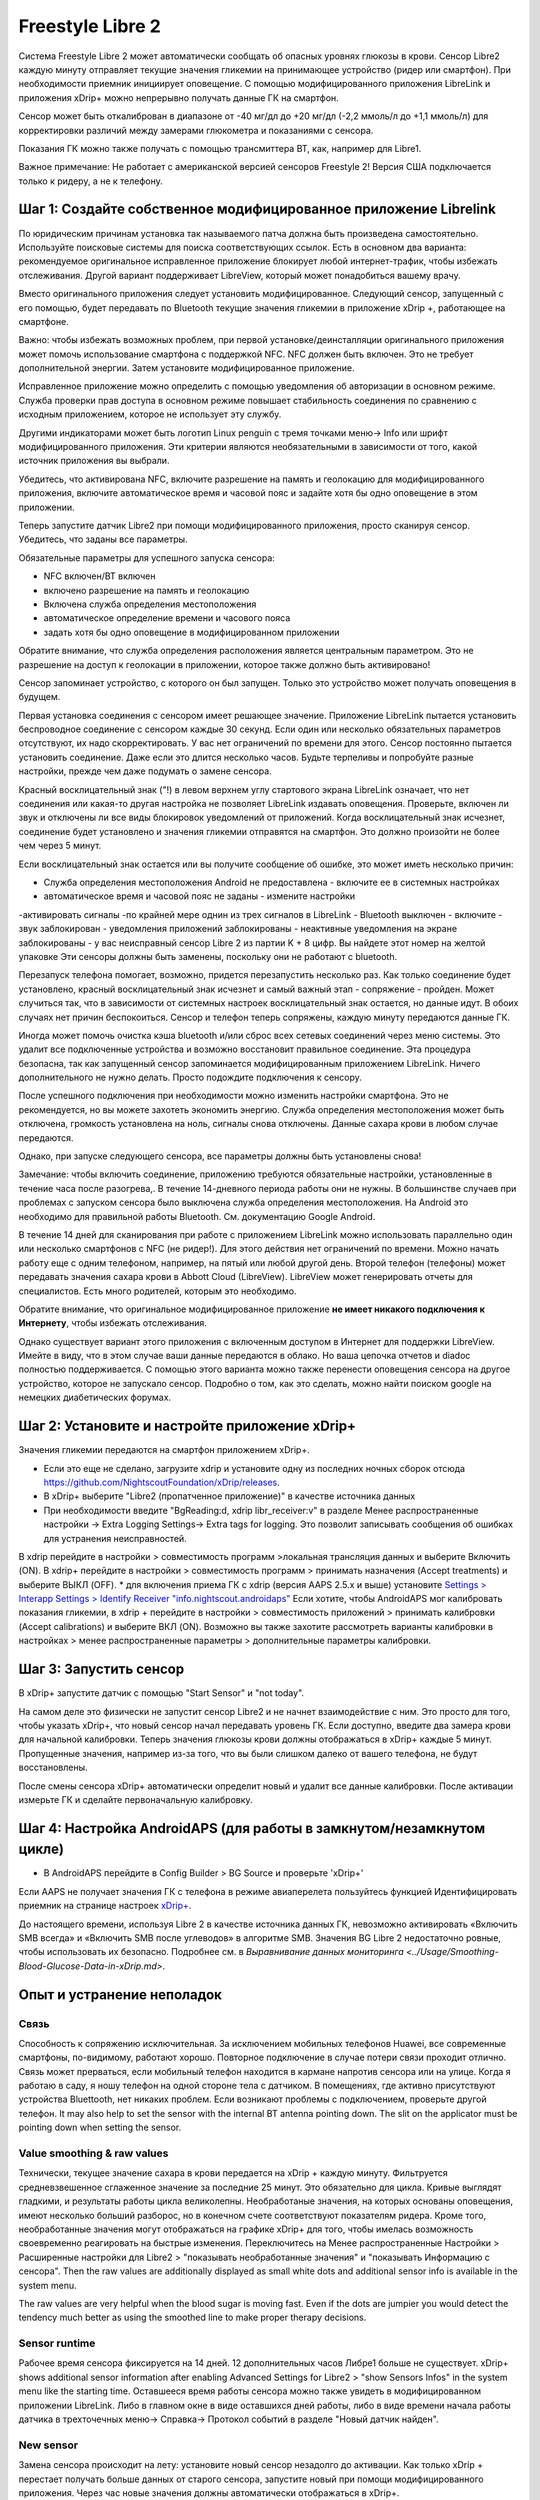 Freestyle Libre 2
**************************************************

Система Freestyle Libre 2 может автоматически сообщать об опасных уровнях глюкозы в крови. Сенсор Libre2 каждую минуту отправляет текущие значения гликемии на принимающее устройство (ридер или смартфон). При необходимости приемник инициирует оповещение. С помощью модифицированного приложения LibreLink и приложения xDrip+ можно непрерывно получать данные ГК на смартфон. 

Сенсор может быть откалиброван в диапазоне от -40 мг/дл до +20 мг/дл (-2,2 ммоль/л до +1,1 ммоль/л) для корректировки различий между замерами глюкометра и показаниями с сенсора.

Показания ГК можно также получать с помощью трансмиттера BT, как, например для Libre1.

Важное примечание: Не работает с американской версией сенсоров Freestyle 2! Версия США подключается только к ридеру, а не к телефону.

Шаг 1: Создайте собственное модифицированное приложение Librelink
==================================================

По юридическим причинам установка так называемого патча должна быть произведена самостоятельно. Используйте поисковые системы для поиска соответствующих ссылок. Есть в основном два варианта: рекомендуемое оригинальное исправленное приложение блокирует любой интернет-трафик, чтобы избежать отслеживания. Другой вариант поддерживает LibreView, который может понадобиться вашему врачу.

Вместо оригинального приложения следует установить модифицированное. Следующий сенсор, запущенный с его помощью, будет передавать по Bluetooth текущие значения гликемии в приложение xDrip +, работающее на смартфоне.

Важно: чтобы избежать возможных проблем, при первой установке/деинсталляции оригинального приложения может помочь использование смартфона с поддержкой NFC. NFC должен быть включен. Это не требует дополнительной энергии. Затем установите модифицированное приложение. 

Исправленное приложение можно определить с помощью уведомления об авторизации в основном режиме. Служба проверки прав доступа в основном режиме повышает стабильность соединения по сравнению с исходным приложением, которое не использует эту службу.

.. image:: ../images/Libre2_ForegroundServiceNotification.png
  :alt: LibreLink Служба переднего плана (основной режим)

Другими индикаторами может быть логотип Linux penguin с тремя точками меню-> Info или шрифт модифицированного приложения. Эти критерии являются необязательными в зависимости от того, какой источник приложения вы выбрали.

.. изображение:: ../images/LibreLinkPatchedCheck.
  :alt: Проверка шрифтов LibreLink

Убедитесь, что активирована NFC, включите разрешение на память и геолокацию для модифицированного приложения, включите автоматическое время и часовой пояс и задайте хотя бы одно оповещение в этом приложении. 

Теперь запустите датчик Libre2 при помощи модифицированного приложения, просто сканируя сенсор. Убедитесь, что заданы все параметры.

Обязательные параметры для успешного запуска сенсора: 

* NFC включен/BT включен
* включено разрешение на память и геолокацию 
* Включена служба определения местоположения
* автоматическое определение времени и часового пояса
* задать хотя бы одно оповещение в модифицированном приложении

Обратите внимание, что служба определения расположения является центральным параметром. Это не разрешение на доступ к геолокации в приложении, которое также должно быть активировано!

.. изображение:: ../images/Libre2_AppPermissionsAndLocation.png
  :alt: LibrreLink-разрешение на доступ к памяти и расположению
  
  
.. изображение:: ../images/Libre2_DateTimeAlarms.png
  :alt: автоматическое определение времени и часового пояса + настройки оповещений  

Сенсор запоминает устройство, с которого он был запущен. Только это устройство может получать оповещения в будущем.

Первая установка соединения с сенсором имеет решающее значение. Приложение LibreLink пытается установить беспроводное соединение с сенсором каждые 30 секунд. Если один или несколько обязательных параметров отсутствуют, их надо скорректировать. У вас нет ограничений по времени для этого. Сенсор постоянно пытается установить соединение. Даже если это длится несколько часов. Будьте терпеливы и попробуйте разные настройки, прежде чем даже подумать о замене сенсора.

Красный восклицательный знак ("!) в левом верхнем углу стартового экрана LibreLink означает, что нет соединения или какая-то другая настройка не позволяет LibreLink издавать оповещения. Проверьте, включен ли звук и отключены ли все виды блокировок уведомлений от приложений. Когда восклицательный знак исчезнет, соединение будет установлено и значения гликемии отправятся на смартфон. Это должно произойти не более чем через 5 минут.

.. изображение:: ../images/Libre2_ExclamationMark.png
  :alt: LibreLink нет соединения
  
Если восклицательный знак остается или вы получите сообщение об ошибке, это может иметь несколько причин:

- Служба определения местоположения Android не предоставлена - включите ее в системных настройках
- автоматическое время и часовой пояс не заданы - измените настройки
-активировать сигналы -по крайней мере однин из трех сигналов в LibreLink
- Bluetooth выключен - включите
- звук заблокирован
- уведомления приложений заблокированы
- неактивные уведомления на экране заблокированы 
- у вас неисправный сенсор Libre 2 из партии K + 8 цифр. Вы найдете этот номер на желтой упаковке Эти сенсоры должны быть заменены, поскольку они не работают с bluetooth.

Перезапуск телефона помогает, возможно, придется перезапустить несколько раз. Как только соединение будет установлено, красный восклицательный знак исчезнет и самый важный этап - сопряжение - пройден. Может случиться так, что в зависимости от системных настроек восклицательный знак остается, но данные идут. В обоих случаях нет причин беспокоиться. Сенсор и телефон теперь сопряжены, каждую минуту передаются данные ГК.

.. изображение:: ../images/Libre2_Connected.png
  :alt: Соединение LibreLink установлено
  
Иногда может помочь очистка кэша bluetooth и/или сброс всех сетевых соединений через меню системы. Это удалит все подключенные устройства и возможно восстановит правильное соединение. Эта процедура безопасна, так как запущенный сенсор запоминается модифицированным приложением LibreLink. Ничего дополнительного не нужно делать. Просто подождите подключения к сенсору.

После успешного подключения при необходимости можно изменить настройки смартфона. Это не рекомендуется, но вы можете захотеть экономить энергию. Служба определения местоположения может быть отключена, громкость установлена на ноль, сигналы снова отключены. Данные сахара крови в любом случае передаются.

Однако, при запуске следующего сенсора, все параметры должны быть установлены снова!

Замечание: чтобы включить соединение, приложению требуются обязательные настройки, установленные в течение часа после разогрева,. В течение 14-дневного периода работы они не нужны. В большинстве случаев при проблемах с запуском сенсора было выключена служба определения местоположения. На Android это необходимо для правильной работы Bluetooth. См. документацию Google Android.

В течение 14 дней для сканирования при работе с приложением LibreLink можно использовать параллельно один или несколько смартфонов с NFC (не ридер!). Для этого действия нет ограничений по времени. Можно начать работу еще с одним телефоном, например, на пятый или любой другой день. Второй телефон (телефоны) может передавать значения сахара крови в Abbott Cloud (LibreView). LibreView может генерировать отчеты для специалистов. Есть много родителей, которым это необходимо. 

Обратите внимание, что оригинальное модифицированное приложение **не имеет никакого подключения к Интернету**, чтобы избежать отслеживания.

Однако существует вариант этого приложения с включенным доступом в Интернет для поддержки LibreView. Имейте в виду, что в этом случае ваши данные передаются в облако. Но ваша цепочка отчетов и diadoc полностью поддерживается. С помощью этого варианта можно также перенести оповещения сенсора на другое устройство, которое не запускало сенсор. Подробно о том, как это сделать, можно найти поиском google на немецких диабетических форумах.


Шаг 2: Установите и настройте приложение xDrip+
==================================================

Значения гликемии передаются на смартфон приложением xDrip+. 

* Если это еще не сделано, загрузите xdrip и установите одну из последних ночных сборок отсюда `<https://github.com/NightscoutFoundation/xDrip/releases>`_.
* В xDrip+ выберите "Libre2 (пропатченное приложение)" в качестве источника данных
* При необходимости введите "BgReading:d, xdrip libr_receiver:v" в разделе Менее распространенные настройки -> Extra Logging Settings-> Extra tags for logging. Это позволит записывать сообщения об ошибках для устранения неисправностей.
В xdrip перейдите в настройки > совместимость программ >локальная трансляция данных и выберите Включить (ON).
В xdrip+ перейдите в настройки > совместимость программ > принимать назначения (Accept treatments) и выберите ВЫКЛ (OFF).
* для включения приема ГК с xdrip (версия AAPS 2.5.x и выше) установите `Settings > Interapp Settings > Identify Receiver "info.nightscout.androidaps" <../Configuration/xdrip.html#identify-receiver>`_
Если хотите, чтобы AndroidAPS мог калибровать показания гликемии, в xdrip + перейдите в настройки > совместимость приложений > принимать калибровки (Accept calibrations) и выберите ВКЛ (ON).  Возможно вы также захотите рассмотреть варианты калибровки в настройках > менее распространенные параметры > дополнительные параметры калибровки.

.. изображение:: ../images/Libre2_Tags.png
  :alt: xDrip+ LibreLink журналы

Шаг 3: Запустить сенсор
==================================================

В xDrip+ запустите датчик с помощью "Start Sensor" и "not today". 

На самом деле это физически не запустит сенсор Libre2 и не начнет взаимодействие с ним. Это просто для того, чтобы указать xDrip+, что новый сенсор начал передавать уровень ГК. Если доступно, введите два замера крови для начальной калибровки. Теперь значения глюкозы крови должны отображаться в xDrip+ каждые 5 минут. Пропущенные значения, например из-за того, что вы были слишком далеко от вашего телефона, не будут восстановлены.

После смены сенсора xDrip+ автоматически определит новый и удалит все данные калибровки. После активации измерьте ГК и сделайте первоначальную калибровку.

Шаг 4: Настройка AndroidAPS (для работы в замкнутом/незамкнутом цикле)
==================================================
* В AndroidAPS перейдите в Config Builder > BG Source и проверьте 'xDrip+' 
Если AAPS не получает значения ГК с телефона в режиме авиаперелета пользуйтесь функцией Идентифицировать приемник на странице настроек `xDrip+ <../Configuration/xdrip.html#identify-receiver>`_.

До настоящего времени, используя Libre 2 в качестве источника данных ГК, невозможно активировать «Включить SMB всегда» и «Включить SMB после углеводов» в алгоритме SMB. Значения BG Libre 2 недостаточно ровные, чтобы использовать их безопасно. Подробнее см. в `Выравнивание данных мониторинга <../Usage/Smoothing-Blood-Glucose-Data-in-xDrip.md>`.

Опыт и устранение неполадок
==================================================

Связь
--------------------------------------------------
Способность к сопряжению исключительная. За исключением мобильных телефонов Huawei, все современные смартфоны, по-видимому, работают хорошо. Повторное подключение в случае потери связи проходит отлично. Связь может прерваться, если мобильный телефон находится в кармане напротив сенсора или на улице. Когда я работаю в саду, я ношу телефон на одной стороне тела с датчиком. В помещениях, где активно присутствуют устройства Bluettooth, нет никаких проблем. Если возникают проблемы с подключением, проверьте другой телефон. It may also help to set the sensor with the internal BT antenna pointing down. The slit on the applicator must be pointing down when setting the sensor.

Value smoothing & raw values
--------------------------------------------------
Технически, текущее значение сахара в крови передается на xDrip + каждую минуту. Фильтруется средневзвешенное сглаженное значение за последние 25 минут. Это обязательно для цикла. Кривые выглядят гладкими, и результаты работы цикла великолепны. Необработаные значения, на которых основаны оповещения, имеют несколько больший разборос, но в конечном счете соответствуют показателям ридера. Кроме того, необработанные значения могут отображаться на графике xDrip+ для того, чтобы имелась возможность своевременно реагировать на быстрые изменения. Переключитесь на Менее распространенные Настройки > Расширенные настройки для Libre2 > "показывать необработанные значения" и "показывать Информацию с сенсора". Then the raw values are additionally displayed as small white dots and additional sensor info is available in the system menu.

The raw values are very helpful when the blood sugar is moving fast. Even if the dots are jumpier you would detect the tendency much better as using the smoothed line to make proper therapy decisions.

.. image:: ../images/Libre2_RawValues.png
  :alt: xDrip+ advanced settings Libre 2 & raw values

Sensor runtime
--------------------------------------------------
Рабочее время сенсора фиксируется на 14 дней. 12 дополнительных часов Либре1 больше не существует. xDrip+ shows additional sensor information after enabling Advanced Settings for Libre2 > "show Sensors Infos" in the system menu like the starting time. Оставшееся время работы сенсора можно также увидеть в модифицированном приложении LibreLink. Либо в главном окне в виде оставшихся дней работы, либо в виде времени начала работы датчика в трехточечных меню-> Справка-> Протокол событий в разделе "Новый датчик найден".

.. image:: ../images/Libre2_Starttime.png
  :alt: Libre 2 время запуска

New sensor
--------------------------------------------------
Замена сенсора происходит на лету: установите новый сенсор незадолго до активации. Как только xDrip + перестает получать больше данных от старого сенсора, запустите новый при помощи модифицированного приложения. Через час новые значения должны автоматически отображаться в xDrip+. 

В противном случае проверьте настройки телефона и перейдите к первоначальному запуску. У вас нет ограничения по времени. Try to find the correct settings. Нет необходимости сразу же менять сенсор пока не перепробованы разные комбинации. Датчики надежны, постарайтесь установить надежное соединение. Не торопитесь. In most cases you accidentally changed one setting which causes now problems. 

При успехе выберите "стоп сенсор" и "только удалить калибровки" в xDrip. xDrip + сможет понять, что новый сенсор получает данные об уровне сахара в крови, а старые калибровки больше не действительны и поэтому должны быть удалены. Никакого реального взаимодействия с сенсором Libre2 при этом не происходит!  You do not need to start the sensor in xDrip+.

.. image:: ../images/Libre2_GapNewSensor.png
  :alt: xDrip + пропущенные данные при замене сенсора Libre 2

Калибровка
--------------------------------------------------
You can calibrate the Libre2 with an offset of -40 mg/dl to +20 mg/dL [-2,2 mmol/l to +1,1 mmol/l] (intercept). The slope isn't changeable as the Libre2 is much more accurate compared to the Libe1. Please check by fingerpricking early after setting a new sensor. It is known that there can arise big differences to the blood measurements. Для верности, калибруйте каждые 24-48 часов. Значения точны до конца срока работы сенсора и не имеют такого разброса как в Libre1. Однако, если сенсор и близко не показывает верные значения, это не изменится. В этом случае сенсор следует немедленно заменить.

Plausibility checks
--------------------------------------------------
Сенсоры Libre2 способны выполнять самопроверку для обнаружения неверных значений. Как только сенсор смещается на руке или слегка приподнимается, данные могут начать колебаться. После этого датчик Libre2 отключится по соображениям безопасности. К сожалению, при сканировании при помощи приложения, проводятся дополнительные проверки. Приложение может отключить сенсор, даже если он исправен. Currently the internal test is too strict. Я полностью прекратил сканирование и с тех пор сбоев не было.

Time zone travelling
--------------------------------------------------
In other `time zones <../Usage/Timezone-traveling.html>`_ there are two strategies for looping: 

Either 

1. оставить время смартфона без изменений и сдвинуть базальный профиль (смартфон в режиме полета) или 
2. удалить историю помпы и изменить время смартфона на местное время. 

Метод 1. очень хорош, если вам не нужно тут же устанавливать новый датчик Libre2. При наличии сомнений выберите метод 2, особенно если поездка занимает больше времени. Если вы запускаете новый сенсор, часовой пояс должен быть установлен на автоматическую смену, поэтому метод 1. будет нарушен. Пожалуйста, проверьте это заранее, вы можете столкнуться с проблемами.

Experiences
--------------------------------------------------
В целом это одна из самых маленьких систем мониторинга ГК на рынке. Маленькая, не нуждается в трансмиттере, выдает очень точные значения без колебаний. After approx. 12 hours running-in phase with deviations of up to 30 mg/dl (1,7 mmol/l)the deviations are typical smaller than 10 mg/dl (0,6 mmol/l). Наилучшие результаты на внутренней части верха руки, другие места применяйте с осторожностью! Нет необходимости устанавливать новый сенсор заранее для привыкания. That would disturb the internal levelling mechanism.

В ремя от времени случаются плохие сенсоры, у которых имеются расхождения с показаниями ГК. Они не изменяются. Их следует немедленно заменить.

Если датчик сдвинется немного на коже или каким-то образом поднимется это может привести к плохим результатам. Если нить сенсора немного вышла из ткани, это приведет к неверным результатам. Mostly probably you will see jumping values in xDrip+. Или к изменению значений ГК. В этом случае немедленно замените сенсор! Т.к. результаты неточны.

Using bluetooth transmitter and OOP
==================================================

Bluetooth transmitter can be used with the Libre2 with the latest xDrip+ nightlys and the Libre2 OOP app. You can receive blood sugar readings every 5 minutes as well as with the Libre1. Please refer to the miaomiao website to find a description. This will also work with the Bubble device and in the future with other transmitter devices. The blucon should work but has not been tested yet.

Old Libre1 transmitter devices cannot be used with the Libre2 OOP. They need to be replaced with a newer version or have a firmware upgrade for proper operation. MM1 with newest firmware is unfortunately not working yet - searching for root cause is currently ongoing.

The Libre2 OOP is creating the same BG readings as with the original reader or the LibreLink app via NFC scan. AAPS with Libre2 do a 25 minutes smoothing to avoid certain jumps. OOP generates readings every 5 minutes with the average of the last 5 minutes. Therefore the BG readings are not that smooth but match the original reader device and faster follow the "real" BG readings. If you try to loop with OOP please enable all smoothing settings in xDrip+.

The Droplet transmitter is working with Libre2 also but uses an internet service instead. Please refer to FB or a search engine to get further information. The MM2 with the tomato app also seems to use an internet service. For both devices you have to take care to have a proper internet connection to get your BG readings.

Even if the patched LibreLink app approach is smart there may be some reasons to use a bluetooth transmitter:

* the BG readings are identical to the reader results
* the Libre2 sensor can be used 14.5 days as with the Libre1 before 
* 8 hours Backfilling is fully supported.
* get BG readings during the one hour startup time of a new sensor

Remark: The transmitter can be used in parallel to the LibreLink app. It doesn't disturb the patched LibreLink app operation.

Remark #2: The OOP algorithm cannot be calibrated yet. This will be changed in the future.
